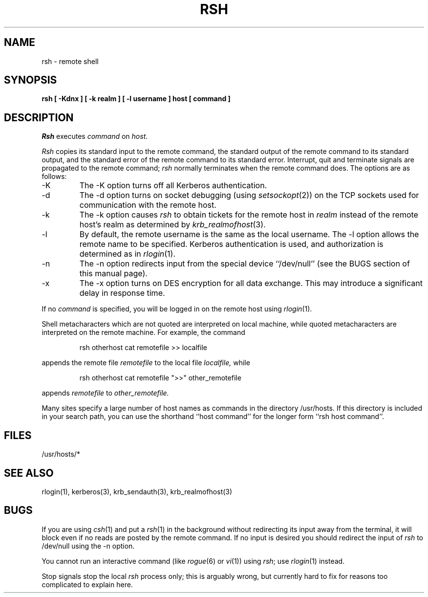 .\" Copyright (c) 1983, 1990 The Regents of the University of California.
.\" All rights reserved.
.\"
.\" %sccs.include.redist.man%
.\"
.\"     @(#)rsh.1	6.7 (Berkeley) 6/24/90
.\"
.TH RSH 1 "%Q"
.UC 5
.SH NAME
rsh \- remote shell
.SH SYNOPSIS
.ft B
rsh [ \-Kdnx ] [ \-k realm ] [ \-l username ] host [ command ]
.ft R
.SH DESCRIPTION
.I Rsh
executes
.I command
on
.IR host .
.PP
.I Rsh
copies its standard input to the remote command, the standard
output of the remote command to its standard output, and the
standard error of the remote command to its standard error.
Interrupt, quit and terminate signals are propagated to the remote
command;
.I rsh
normally terminates when the remote command does.
The options are as follows:
.TP
\-K
The \-K option turns off all Kerberos authentication.
.TP
\-d
The \-d option turns on socket debugging (using
.IR setsockopt (2))
on the TCP sockets used for communication with the remote host.
.TP
\-k
The \-k option causes
.I rsh
to obtain tickets for the remote host in
.I realm
instead of the remote host's realm as determined by
.IR krb_realmofhost (3).
.TP
\-l
By default, the remote username is the same as the local username.
The \-l option allows the remote name to be specified.
Kerberos authentication is used, and authorization is determined
as in
.IR rlogin (1).
.TP
\-n
The \-n option redirects input from the special device ``/dev/null''
(see the BUGS section of this manual page).
.TP
\-x
The \-x option turns on DES encryption for all data exchange.
This may introduce a significant delay in response time.
.PP
If no
.I command
is specified, you will be logged in on the remote host using
.IR rlogin (1).
.PP
Shell metacharacters which are not quoted are interpreted on local machine,
while quoted metacharacters are interpreted on the remote machine.
For example, the command
.sp
.RS
rsh otherhost cat remotefile >> localfile
.RE
.sp
appends the remote file
.I remotefile
to the local file
.I localfile,
while
.sp
.RS
rsh otherhost cat remotefile ">>" other_remotefile
.RE
.sp
appends
.I remotefile
to
.I other_remotefile.
.PP
Many sites specify a large number of host names as commands in the
directory /usr/hosts.
If this directory is included in your search path, you can use the
shorthand ``host command'' for the longer form ``rsh host command''.
.SH FILES
/usr/hosts/*
.DT
.SH SEE ALSO
rlogin(1), kerberos(3), krb_sendauth(3), krb_realmofhost(3)
.SH BUGS
If you are using
.IR csh (1)
and put a
.IR rsh (1)
in the background without redirecting its input away from the terminal,
it will block even if no reads are posted by the remote command.
If no input is desired you should redirect the input of
.I rsh
to /dev/null using the \-n option.
.PP
You cannot run an interactive command
(like
.IR rogue (6)
or
.IR vi (1))
using
.IR rsh ;
use
.IR rlogin (1)
instead.
.PP
Stop signals stop the local
.I rsh
process only; this is arguably wrong, but currently hard to fix for reasons
too complicated to explain here.

